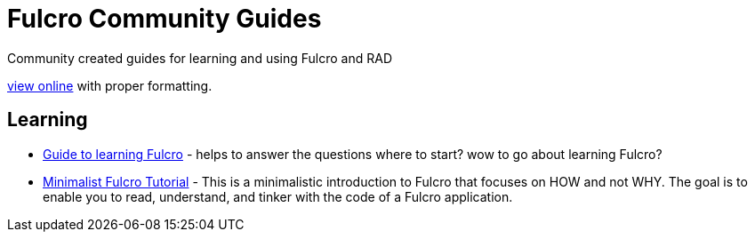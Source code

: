 # Fulcro Community Guides

Community created guides for learning and using Fulcro and RAD

https://fulcro-community.github.io/guides[view online] with proper formatting.

## Learning

* xref:guide-learning-fulcro:index.adoc[Guide to learning Fulcro] - helps to answer the questions where to start? wow to go about learning Fulcro?
* xref:tutorial-minimalist-fulcro:index.adoc[Minimalist Fulcro Tutorial] - This is a minimalistic introduction to Fulcro that focuses on HOW and not WHY. The goal is to enable you to read, understand, and tinker with the code of a Fulcro application.
